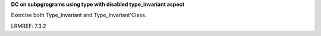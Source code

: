 **DC on subpgrograms using type with disabled type_invariant aspect**

Exercise both Type_Invariant and Type_Invariant'Class.

LRMREF: 7.3.2
